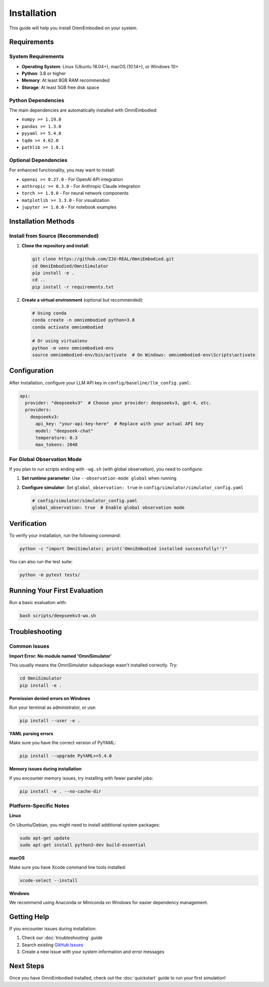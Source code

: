 Installation
============

This guide will help you install OmniEmbodied on your system.

Requirements
------------

System Requirements
^^^^^^^^^^^^^^^^^^^

- **Operating System**: Linux (Ubuntu 18.04+), macOS (10.14+), or Windows 10+
- **Python**: 3.8 or higher
- **Memory**: At least 8GB RAM recommended
- **Storage**: At least 5GB free disk space

Python Dependencies
^^^^^^^^^^^^^^^^^^^

The main dependencies are automatically installed with OmniEmbodied:

- ``numpy >= 1.19.0``
- ``pandas >= 1.3.0``
- ``pyyaml >= 5.4.0``
- ``tqdm >= 4.62.0``
- ``pathlib >= 1.0.1``

Optional Dependencies
^^^^^^^^^^^^^^^^^^^^^

For enhanced functionality, you may want to install:

- ``openai >= 0.27.0`` - For OpenAI API integration
- ``anthropic >= 0.3.0`` - For Anthropic Claude integration
- ``torch >= 1.9.0`` - For neural network components
- ``matplotlib >= 3.3.0`` - For visualization
- ``jupyter >= 1.0.0`` - For notebook examples

Installation Methods
--------------------

Install from Source (Recommended)
^^^^^^^^^^^^^^^^^^^^^^^^^^^^^^^^^^

1. **Clone the repository and install**:

   .. code-block:: bash

      git clone https://github.com/ZJU-REAL/OmniEmbodied.git
      cd OmniEmbodied/OmniSimulator
      pip install -e .
      cd ..
      pip install -r requirements.txt

2. **Create a virtual environment** (optional but recommended):

   .. code-block:: bash

      # Using conda
      conda create -n omniembodied python=3.8
      conda activate omniembodied

      # Or using virtualenv
      python -m venv omniembodied-env
      source omniembodied-env/bin/activate  # On Windows: omniembodied-env\Scripts\activate

Configuration
-------------

After installation, configure your LLM API key in ``config/baseline/llm_config.yaml``:

.. code-block:: yaml

   api:
     provider: "deepseekv3"  # Choose your provider: deepseekv3, gpt-4, etc.
     providers:
       deepseekv3:
         api_key: "your-api-key-here"  # Replace with your actual API key
         model: "deepseek-chat"
         temperature: 0.3
         max_tokens: 2048

For Global Observation Mode
^^^^^^^^^^^^^^^^^^^^^^^^^^^^

If you plan to run scripts ending with ``-wg.sh`` (with global observation), you need to configure:

1. **Set runtime parameter**: Use ``--observation-mode global`` when running
2. **Configure simulator**: Set ``global_observation: true`` in ``config/simulator/simulator_config.yaml``

   .. code-block:: yaml

      # config/simulator/simulator_config.yaml
      global_observation: true  # Enable global observation mode

Verification
------------

To verify your installation, run the following command:

.. code-block:: bash

   python -c "import OmniSimulator; print('OmniEmbodied installed successfully!')"

You can also run the test suite:

.. code-block:: bash

   python -m pytest tests/

Running Your First Evaluation
------------------------------

Run a basic evaluation with:

.. code-block:: bash

   bash scripts/deepseekv3-wo.sh

Troubleshooting
---------------

Common Issues
^^^^^^^^^^^^^

**Import Error: No module named 'OmniSimulator'**

This usually means the OmniSimulator subpackage wasn't installed correctly. Try:

.. code-block:: bash

   cd OmniSimulator
   pip install -e .

**Permission denied errors on Windows**

Run your terminal as administrator, or use:

.. code-block:: bash

   pip install --user -e .

**YAML parsing errors**

Make sure you have the correct version of PyYAML:

.. code-block:: bash

   pip install --upgrade PyYAML>=5.4.0

**Memory issues during installation**

If you encounter memory issues, try installing with fewer parallel jobs:

.. code-block:: bash

   pip install -e . --no-cache-dir

Platform-Specific Notes
^^^^^^^^^^^^^^^^^^^^^^^^

**Linux**

On Ubuntu/Debian, you might need to install additional system packages:

.. code-block:: bash

   sudo apt-get update
   sudo apt-get install python3-dev build-essential

**macOS**

Make sure you have Xcode command line tools installed:

.. code-block:: bash

   xcode-select --install

**Windows**

We recommend using Anaconda or Miniconda on Windows for easier dependency management.

Getting Help
------------

If you encounter issues during installation:

1. Check our :doc:`troubleshooting` guide
2. Search existing `GitHub Issues <https://github.com/ZJU-REAL/OmniEmbodied/issues>`_
3. Create a new issue with your system information and error messages

Next Steps
----------

Once you have OmniEmbodied installed, check out the :doc:`quickstart` guide to run your first simulation! 